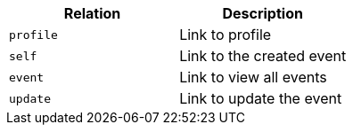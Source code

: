 |===
|Relation|Description

|`+profile+`
|Link to profile

|`+self+`
|Link to the created event

|`+event+`
|Link to view all events

|`+update+`
|Link to update the event

|===